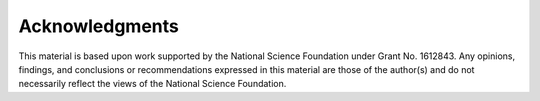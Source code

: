 .. _lblAcknowledgements

Acknowledgments
===============

This material is based upon work supported by the National Science Foundation under Grant No. 1612843. Any opinions, findings, and conclusions or recommendations expressed in this material are those of the author(s) and do not necessarily reflect the views of the National Science Foundation.


